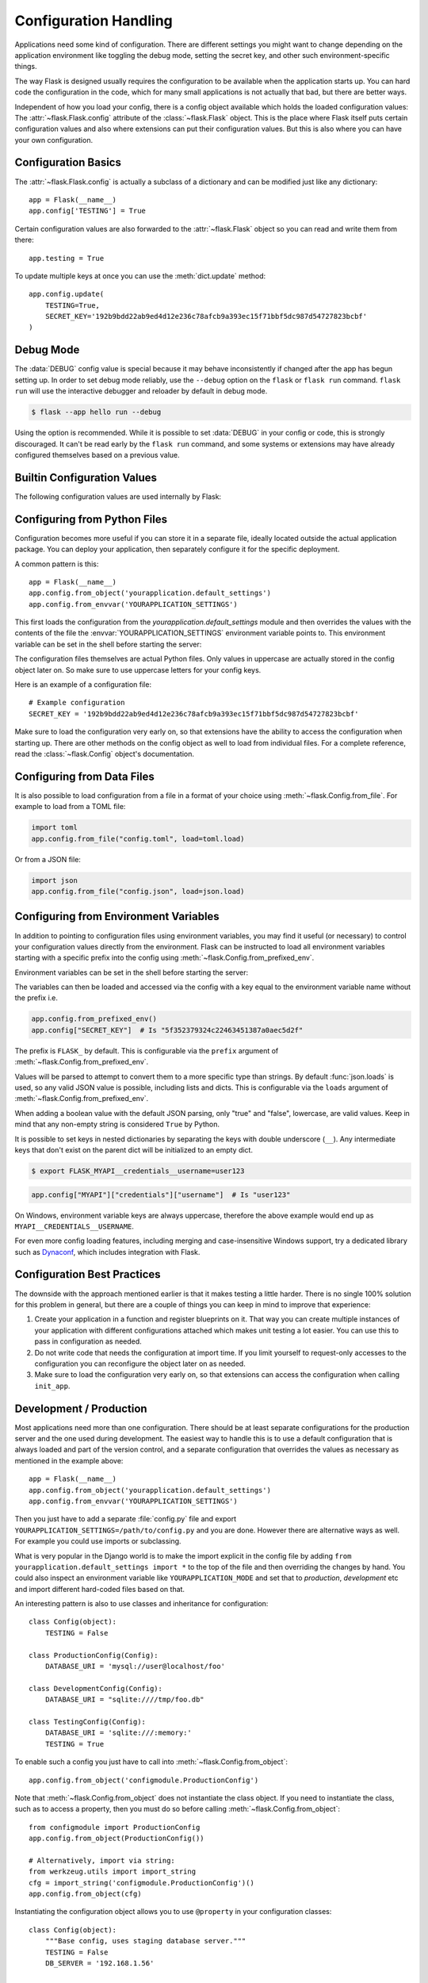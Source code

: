 Configuration Handling
======================

Applications need some kind of configuration.  There are different settings
you might want to change depending on the application environment like
toggling the debug mode, setting the secret key, and other such
environment-specific things.

The way Flask is designed usually requires the configuration to be
available when the application starts up.  You can hard code the
configuration in the code, which for many small applications is not
actually that bad, but there are better ways.

Independent of how you load your config, there is a config object
available which holds the loaded configuration values:
The :attr:`~flask.Flask.config` attribute of the :class:`~flask.Flask`
object.  This is the place where Flask itself puts certain configuration
values and also where extensions can put their configuration values.  But
this is also where you can have your own configuration.


Configuration Basics
--------------------

The :attr:`~flask.Flask.config` is actually a subclass of a dictionary and
can be modified just like any dictionary::

    app = Flask(__name__)
    app.config['TESTING'] = True

Certain configuration values are also forwarded to the
:attr:`~flask.Flask` object so you can read and write them from there::

    app.testing = True

To update multiple keys at once you can use the :meth:`dict.update`
method::

    app.config.update(
        TESTING=True,
        SECRET_KEY='192b9bdd22ab9ed4d12e236c78afcb9a393ec15f71bbf5dc987d54727823bcbf'
    )


Debug Mode
----------

The :data:`DEBUG` config value is special because it may behave inconsistently if
changed after the app has begun setting up. In order to set debug mode reliably, use the
``--debug`` option on the ``flask`` or ``flask run`` command. ``flask run`` will use the
interactive debugger and reloader by default in debug mode.

.. code-block:: text

    $ flask --app hello run --debug

Using the option is recommended. While it is possible to set :data:`DEBUG` in your
config or code, this is strongly discouraged. It can't be read early by the
``flask run`` command, and some systems or extensions may have already configured
themselves based on a previous value.


Builtin Configuration Values
----------------------------

The following configuration values are used internally by Flask:

.. py:data:: ENV

    What environment the app is running in. The :attr:`~flask.Flask.env` attribute maps
    to this config key.

    Default: ``'production'``

    .. deprecated:: 2.2
        Will be removed in Flask 2.3. Use ``--debug`` instead.

    .. versionadded:: 1.0

.. py:data:: DEBUG

    Whether debug mode is enabled. When using ``flask run`` to start the development
    server, an interactive debugger will be shown for unhandled exceptions, and the
    server will be reloaded when code changes. The :attr:`~flask.Flask.debug` attribute
    maps to this config key. This is set with the ``FLASK_DEBUG`` environment variable.
    It may not behave as expected if set in code.

    **Do not enable debug mode when deploying in production.**

    Default: ``False``

.. py:data:: TESTING

    Enable testing mode. Exceptions are propagated rather than handled by the
    the app's error handlers. Extensions may also change their behavior to
    facilitate easier testing. You should enable this in your own tests.

    Default: ``False``

.. py:data:: PROPAGATE_EXCEPTIONS

    Exceptions are re-raised rather than being handled by the app's error
    handlers. If not set, this is implicitly true if ``TESTING`` or ``DEBUG``
    is enabled.

    Default: ``None``

.. py:data:: TRAP_HTTP_EXCEPTIONS

    If there is no handler for an ``HTTPException``-type exception, re-raise it
    to be handled by the interactive debugger instead of returning it as a
    simple error response.

    Default: ``False``

.. py:data:: TRAP_BAD_REQUEST_ERRORS

    Trying to access a key that doesn't exist from request dicts like ``args``
    and ``form`` will return a 400 Bad Request error page. Enable this to treat
    the error as an unhandled exception instead so that you get the interactive
    debugger. This is a more specific version of ``TRAP_HTTP_EXCEPTIONS``. If
    unset, it is enabled in debug mode.

    Default: ``None``

.. py:data:: SECRET_KEY

    A secret key that will be used for securely signing the session cookie
    and can be used for any other security related needs by extensions or your
    application. It should be a long random ``bytes`` or ``str``. For
    example, copy the output of this to your config::

        $ python -c 'import secrets; print(secrets.token_hex())'
        '192b9bdd22ab9ed4d12e236c78afcb9a393ec15f71bbf5dc987d54727823bcbf'

    **Do not reveal the secret key when posting questions or committing code.**

    Default: ``None``

.. py:data:: SESSION_COOKIE_NAME

    The name of the session cookie. Can be changed in case you already have a
    cookie with the same name.

    Default: ``'session'``

.. py:data:: SESSION_COOKIE_DOMAIN

    The domain match rule that the session cookie will be valid for. If not
    set, the cookie will be valid for all subdomains of :data:`SERVER_NAME`.
    If ``False``, the cookie's domain will not be set.

    Default: ``None``

.. py:data:: SESSION_COOKIE_PATH

    The path that the session cookie will be valid for. If not set, the cookie
    will be valid underneath ``APPLICATION_ROOT`` or ``/`` if that is not set.

    Default: ``None``

.. py:data:: SESSION_COOKIE_HTTPONLY

    Browsers will not allow JavaScript access to cookies marked as "HTTP only"
    for security.

    Default: ``True``

.. py:data:: SESSION_COOKIE_SECURE

    Browsers will only send cookies with requests over HTTPS if the cookie is
    marked "secure". The application must be served over HTTPS for this to make
    sense.

    Default: ``False``

.. py:data:: SESSION_COOKIE_SAMESITE

    Restrict how cookies are sent with requests from external sites. Can
    be set to ``'Lax'`` (recommended) or ``'Strict'``.
    See :ref:`security-cookie`.

    Default: ``None``

    .. versionadded:: 1.0

.. py:data:: PERMANENT_SESSION_LIFETIME

    If ``session.permanent`` is true, the cookie's expiration will be set this
    number of seconds in the future. Can either be a
    :class:`datetime.timedelta` or an ``int``.

    Flask's default cookie implementation validates that the cryptographic
    signature is not older than this value.

    Default: ``timedelta(days=31)`` (``2678400`` seconds)

.. py:data:: SESSION_REFRESH_EACH_REQUEST

    Control whether the cookie is sent with every response when
    ``session.permanent`` is true. Sending the cookie every time (the default)
    can more reliably keep the session from expiring, but uses more bandwidth.
    Non-permanent sessions are not affected.

    Default: ``True``

.. py:data:: USE_X_SENDFILE

    When serving files, set the ``X-Sendfile`` header instead of serving the
    data with Flask. Some web servers, such as Apache, recognize this and serve
    the data more efficiently. This only makes sense when using such a server.

    Default: ``False``

.. py:data:: SEND_FILE_MAX_AGE_DEFAULT

    When serving files, set the cache control max age to this number of
    seconds. Can be a :class:`datetime.timedelta` or an ``int``.
    Override this value on a per-file basis using
    :meth:`~flask.Flask.get_send_file_max_age` on the application or
    blueprint.

    If ``None``, ``send_file`` tells the browser to use conditional
    requests will be used instead of a timed cache, which is usually
    preferable.

    Default: ``None``

.. py:data:: SERVER_NAME

    Inform the application what host and port it is bound to. Required
    for subdomain route matching support.

    If set, will be used for the session cookie domain if
    :data:`SESSION_COOKIE_DOMAIN` is not set. Modern web browsers will
    not allow setting cookies for domains without a dot. To use a domain
    locally, add any names that should route to the app to your
    ``hosts`` file. ::

        127.0.0.1 localhost.dev

    If set, ``url_for`` can generate external URLs with only an application
    context instead of a request context.

    Default: ``None``

.. py:data:: APPLICATION_ROOT

    Inform the application what path it is mounted under by the application /
    web server.  This is used for generating URLs outside the context of a
    request (inside a request, the dispatcher is responsible for setting
    ``SCRIPT_NAME`` instead; see :doc:`/patterns/appdispatch`
    for examples of dispatch configuration).

    Will be used for the session cookie path if ``SESSION_COOKIE_PATH`` is not
    set.

    Default: ``'/'``

.. py:data:: PREFERRED_URL_SCHEME

    Use this scheme for generating external URLs when not in a request context.

    Default: ``'http'``

.. py:data:: MAX_CONTENT_LENGTH

    Don't read more than this many bytes from the incoming request data. If not
    set and the request does not specify a ``CONTENT_LENGTH``, no data will be
    read for security.

    Default: ``None``

.. py:data:: JSON_AS_ASCII

    Serialize objects to ASCII-encoded JSON. If this is disabled, the
    JSON returned from ``jsonify`` will contain Unicode characters. This
    has security implications when rendering the JSON into JavaScript in
    templates, and should typically remain enabled.

    Default: ``True``

    .. deprecated:: 2.2
        Will be removed in Flask 2.3. Set ``app.json.ensure_ascii``
        instead.

.. py:data:: JSON_SORT_KEYS

    Sort the keys of JSON objects alphabetically. This is useful for caching
    because it ensures the data is serialized the same way no matter what
    Python's hash seed is. While not recommended, you can disable this for a
    possible performance improvement at the cost of caching.

    Default: ``True``

    .. deprecated:: 2.2
        Will be removed in Flask 2.3. Set ``app.json.sort_keys``
        instead.

.. py:data:: JSONIFY_PRETTYPRINT_REGULAR

    :func:`~flask.jsonify` responses will be output with newlines,
    spaces, and indentation for easier reading by humans. Always enabled
    in debug mode.

    Default: ``False``

    .. deprecated:: 2.2
        Will be removed in Flask 2.3. Set ``app.json.compact`` instead.

.. py:data:: JSONIFY_MIMETYPE

    The mimetype of ``jsonify`` responses.

    Default: ``'application/json'``

    .. deprecated:: 2.2
        Will be removed in Flask 2.3. Set ``app.json.mimetype`` instead.

.. py:data:: TEMPLATES_AUTO_RELOAD

    Reload templates when they are changed. If not set, it will be enabled in
    debug mode.

    Default: ``None``

.. py:data:: EXPLAIN_TEMPLATE_LOADING

    Log debugging information tracing how a template file was loaded. This can
    be useful to figure out why a template was not loaded or the wrong file
    appears to be loaded.

    Default: ``False``

.. py:data:: MAX_COOKIE_SIZE

    Warn if cookie headers are larger than this many bytes. Defaults to
    ``4093``. Larger cookies may be silently ignored by browsers. Set to
    ``0`` to disable the warning.

.. versionadded:: 0.4
   ``LOGGER_NAME``

.. versionadded:: 0.5
   ``SERVER_NAME``

.. versionadded:: 0.6
   ``MAX_CONTENT_LENGTH``

.. versionadded:: 0.7
   ``PROPAGATE_EXCEPTIONS``, ``PRESERVE_CONTEXT_ON_EXCEPTION``

.. versionadded:: 0.8
   ``TRAP_BAD_REQUEST_ERRORS``, ``TRAP_HTTP_EXCEPTIONS``,
   ``APPLICATION_ROOT``, ``SESSION_COOKIE_DOMAIN``,
   ``SESSION_COOKIE_PATH``, ``SESSION_COOKIE_HTTPONLY``,
   ``SESSION_COOKIE_SECURE``

.. versionadded:: 0.9
   ``PREFERRED_URL_SCHEME``

.. versionadded:: 0.10
   ``JSON_AS_ASCII``, ``JSON_SORT_KEYS``, ``JSONIFY_PRETTYPRINT_REGULAR``

.. versionadded:: 0.11
   ``SESSION_REFRESH_EACH_REQUEST``, ``TEMPLATES_AUTO_RELOAD``,
   ``LOGGER_HANDLER_POLICY``, ``EXPLAIN_TEMPLATE_LOADING``

.. versionchanged:: 1.0
    ``LOGGER_NAME`` and ``LOGGER_HANDLER_POLICY`` were removed. See
    :doc:`/logging` for information about configuration.

    Added :data:`ENV` to reflect the :envvar:`FLASK_ENV` environment
    variable.

    Added :data:`SESSION_COOKIE_SAMESITE` to control the session
    cookie's ``SameSite`` option.

    Added :data:`MAX_COOKIE_SIZE` to control a warning from Werkzeug.

.. versionchanged:: 2.2
    Removed ``PRESERVE_CONTEXT_ON_EXCEPTION``.

.. versionchanged:: 2.2
    ``JSON_AS_ASCII``, ``JSON_SORT_KEYS``,
    ``JSONIFY_MIMETYPE``, and ``JSONIFY_PRETTYPRINT_REGULAR`` will be
    removed in Flask 2.3. The default ``app.json`` provider has
    equivalent attributes instead.

.. versionchanged:: 2.2
    ``ENV`` will be removed in Flask 2.3. Use ``--debug`` instead.


Configuring from Python Files
-----------------------------

Configuration becomes more useful if you can store it in a separate file, ideally
located outside the actual application package. You can deploy your application, then
separately configure it for the specific deployment.

A common pattern is this::

    app = Flask(__name__)
    app.config.from_object('yourapplication.default_settings')
    app.config.from_envvar('YOURAPPLICATION_SETTINGS')

This first loads the configuration from the
`yourapplication.default_settings` module and then overrides the values
with the contents of the file the :envvar:`YOURAPPLICATION_SETTINGS`
environment variable points to.  This environment variable can be set
in the shell before starting the server:

.. tabs::

   .. group-tab:: Bash

      .. code-block:: text

         $ export YOURAPPLICATION_SETTINGS=/path/to/settings.cfg
         $ flask run
          * Running on http://127.0.0.1:5000/

   .. group-tab:: Fish

      .. code-block:: text

         $ set -x YOURAPPLICATION_SETTINGS /path/to/settings.cfg
         $ flask run
          * Running on http://127.0.0.1:5000/

   .. group-tab:: CMD

      .. code-block:: text

         > set YOURAPPLICATION_SETTINGS=\path\to\settings.cfg
         > flask run
          * Running on http://127.0.0.1:5000/

   .. group-tab:: Powershell

      .. code-block:: text

         > $env:YOURAPPLICATION_SETTINGS = "\path\to\settings.cfg"
         > flask run
          * Running on http://127.0.0.1:5000/

The configuration files themselves are actual Python files.  Only values
in uppercase are actually stored in the config object later on.  So make
sure to use uppercase letters for your config keys.

Here is an example of a configuration file::

    # Example configuration
    SECRET_KEY = '192b9bdd22ab9ed4d12e236c78afcb9a393ec15f71bbf5dc987d54727823bcbf'

Make sure to load the configuration very early on, so that extensions have
the ability to access the configuration when starting up.  There are other
methods on the config object as well to load from individual files.  For a
complete reference, read the :class:`~flask.Config` object's
documentation.


Configuring from Data Files
---------------------------

It is also possible to load configuration from a file in a format of
your choice using :meth:`~flask.Config.from_file`. For example to load
from a TOML file:

.. code-block:: python

    import toml
    app.config.from_file("config.toml", load=toml.load)

Or from a JSON file:

.. code-block:: python

    import json
    app.config.from_file("config.json", load=json.load)


Configuring from Environment Variables
--------------------------------------

In addition to pointing to configuration files using environment
variables, you may find it useful (or necessary) to control your
configuration values directly from the environment. Flask can be
instructed to load all environment variables starting with a specific
prefix into the config using :meth:`~flask.Config.from_prefixed_env`.

Environment variables can be set in the shell before starting the
server:

.. tabs::

   .. group-tab:: Bash

      .. code-block:: text

         $ export FLASK_SECRET_KEY="5f352379324c22463451387a0aec5d2f"
         $ export FLASK_MAIL_ENABLED=false
         $ flask run
          * Running on http://127.0.0.1:5000/

   .. group-tab:: Fish

      .. code-block:: text

         $ set -x FLASK_SECRET_KEY "5f352379324c22463451387a0aec5d2f"
         $ set -x FLASK_MAIL_ENABLED false
         $ flask run
          * Running on http://127.0.0.1:5000/

   .. group-tab:: CMD

      .. code-block:: text

         > set FLASK_SECRET_KEY="5f352379324c22463451387a0aec5d2f"
         > set FLASK_MAIL_ENABLED=false
         > flask run
          * Running on http://127.0.0.1:5000/

   .. group-tab:: Powershell

      .. code-block:: text

         > $env:FLASK_SECRET_KEY = "5f352379324c22463451387a0aec5d2f"
         > $env:FLASK_MAIL_ENABLED = "false"
         > flask run
          * Running on http://127.0.0.1:5000/

The variables can then be loaded and accessed via the config with a key
equal to the environment variable name without the prefix i.e.

.. code-block:: python

    app.config.from_prefixed_env()
    app.config["SECRET_KEY"]  # Is "5f352379324c22463451387a0aec5d2f"

The prefix is ``FLASK_`` by default. This is configurable via the
``prefix`` argument of :meth:`~flask.Config.from_prefixed_env`.

Values will be parsed to attempt to convert them to a more specific type
than strings. By default :func:`json.loads` is used, so any valid JSON
value is possible, including lists and dicts. This is configurable via
the ``loads`` argument of :meth:`~flask.Config.from_prefixed_env`.

When adding a boolean value with the default JSON parsing, only "true"
and "false", lowercase, are valid values. Keep in mind that any
non-empty string is considered ``True`` by Python.

It is possible to set keys in nested dictionaries by separating the
keys with double underscore (``__``). Any intermediate keys that don't
exist on the parent dict will be initialized to an empty dict.

.. code-block:: text

    $ export FLASK_MYAPI__credentials__username=user123

.. code-block:: python

    app.config["MYAPI"]["credentials"]["username"]  # Is "user123"

On Windows, environment variable keys are always uppercase, therefore
the above example would end up as ``MYAPI__CREDENTIALS__USERNAME``.

For even more config loading features, including merging and
case-insensitive Windows support, try a dedicated library such as
Dynaconf_, which includes integration with Flask.

.. _Dynaconf: https://www.dynaconf.com/


Configuration Best Practices
----------------------------

The downside with the approach mentioned earlier is that it makes testing
a little harder.  There is no single 100% solution for this problem in
general, but there are a couple of things you can keep in mind to improve
that experience:

1.  Create your application in a function and register blueprints on it.
    That way you can create multiple instances of your application with
    different configurations attached which makes unit testing a lot
    easier.  You can use this to pass in configuration as needed.

2.  Do not write code that needs the configuration at import time.  If you
    limit yourself to request-only accesses to the configuration you can
    reconfigure the object later on as needed.

3.  Make sure to load the configuration very early on, so that
    extensions can access the configuration when calling ``init_app``.


.. _config-dev-prod:

Development / Production
------------------------

Most applications need more than one configuration.  There should be at
least separate configurations for the production server and the one used
during development.  The easiest way to handle this is to use a default
configuration that is always loaded and part of the version control, and a
separate configuration that overrides the values as necessary as mentioned
in the example above::

    app = Flask(__name__)
    app.config.from_object('yourapplication.default_settings')
    app.config.from_envvar('YOURAPPLICATION_SETTINGS')

Then you just have to add a separate :file:`config.py` file and export
``YOURAPPLICATION_SETTINGS=/path/to/config.py`` and you are done.  However
there are alternative ways as well.  For example you could use imports or
subclassing.

What is very popular in the Django world is to make the import explicit in
the config file by adding ``from yourapplication.default_settings
import *`` to the top of the file and then overriding the changes by hand.
You could also inspect an environment variable like
``YOURAPPLICATION_MODE`` and set that to `production`, `development` etc
and import different hard-coded files based on that.

An interesting pattern is also to use classes and inheritance for
configuration::

    class Config(object):
        TESTING = False

    class ProductionConfig(Config):
        DATABASE_URI = 'mysql://user@localhost/foo'

    class DevelopmentConfig(Config):
        DATABASE_URI = "sqlite:////tmp/foo.db"

    class TestingConfig(Config):
        DATABASE_URI = 'sqlite:///:memory:'
        TESTING = True

To enable such a config you just have to call into
:meth:`~flask.Config.from_object`::

    app.config.from_object('configmodule.ProductionConfig')

Note that :meth:`~flask.Config.from_object` does not instantiate the class
object. If you need to instantiate the class, such as to access a property,
then you must do so before calling :meth:`~flask.Config.from_object`::

    from configmodule import ProductionConfig
    app.config.from_object(ProductionConfig())

    # Alternatively, import via string:
    from werkzeug.utils import import_string
    cfg = import_string('configmodule.ProductionConfig')()
    app.config.from_object(cfg)

Instantiating the configuration object allows you to use ``@property`` in
your configuration classes::

    class Config(object):
        """Base config, uses staging database server."""
        TESTING = False
        DB_SERVER = '192.168.1.56'

        @property
        def DATABASE_URI(self):  # Note: all caps
            return f"mysql://user@{self.DB_SERVER}/foo"

    class ProductionConfig(Config):
        """Uses production database server."""
        DB_SERVER = '192.168.19.32'

    class DevelopmentConfig(Config):
        DB_SERVER = 'localhost'

    class TestingConfig(Config):
        DB_SERVER = 'localhost'
        DATABASE_URI = 'sqlite:///:memory:'

There are many different ways and it's up to you how you want to manage
your configuration files.  However here a list of good recommendations:

-   Keep a default configuration in version control.  Either populate the
    config with this default configuration or import it in your own
    configuration files before overriding values.
-   Use an environment variable to switch between the configurations.
    This can be done from outside the Python interpreter and makes
    development and deployment much easier because you can quickly and
    easily switch between different configs without having to touch the
    code at all.  If you are working often on different projects you can
    even create your own script for sourcing that activates a virtualenv
    and exports the development configuration for you.
-   Use a tool like `fabric`_ to push code and configuration separately
    to the production server(s).

.. _fabric: https://www.fabfile.org/


.. _instance-folders:

Instance Folders
----------------

.. versionadded:: 0.8

Flask 0.8 introduces instance folders.  Flask for a long time made it
possible to refer to paths relative to the application's folder directly
(via :attr:`Flask.root_path`).  This was also how many developers loaded
configurations stored next to the application.  Unfortunately however this
only works well if applications are not packages in which case the root
path refers to the contents of the package.

With Flask 0.8 a new attribute was introduced:
:attr:`Flask.instance_path`.  It refers to a new concept called the
“instance folder”.  The instance folder is designed to not be under
version control and be deployment specific.  It's the perfect place to
drop things that either change at runtime or configuration files.

You can either explicitly provide the path of the instance folder when
creating the Flask application or you can let Flask autodetect the
instance folder.  For explicit configuration use the `instance_path`
parameter::

    app = Flask(__name__, instance_path='/path/to/instance/folder')

Please keep in mind that this path *must* be absolute when provided.

If the `instance_path` parameter is not provided the following default
locations are used:

-   Uninstalled module::

        /myapp.py
        /instance

-   Uninstalled package::

        /myapp
            /__init__.py
        /instance

-   Installed module or package::

        $PREFIX/lib/pythonX.Y/site-packages/myapp
        $PREFIX/var/myapp-instance

    ``$PREFIX`` is the prefix of your Python installation.  This can be
    ``/usr`` or the path to your virtualenv.  You can print the value of
    ``sys.prefix`` to see what the prefix is set to.

Since the config object provided loading of configuration files from
relative filenames we made it possible to change the loading via filenames
to be relative to the instance path if wanted.  The behavior of relative
paths in config files can be flipped between “relative to the application
root” (the default) to “relative to instance folder” via the
`instance_relative_config` switch to the application constructor::

    app = Flask(__name__, instance_relative_config=True)

Here is a full example of how to configure Flask to preload the config
from a module and then override the config from a file in the instance
folder if it exists::

    app = Flask(__name__, instance_relative_config=True)
    app.config.from_object('yourapplication.default_settings')
    app.config.from_pyfile('application.cfg', silent=True)

The path to the instance folder can be found via the
:attr:`Flask.instance_path`.  Flask also provides a shortcut to open a
file from the instance folder with :meth:`Flask.open_instance_resource`.

Example usage for both::

    filename = os.path.join(app.instance_path, 'application.cfg')
    with open(filename) as f:
        config = f.read()

    # or via open_instance_resource:
    with app.open_instance_resource('application.cfg') as f:
        config = f.read()
